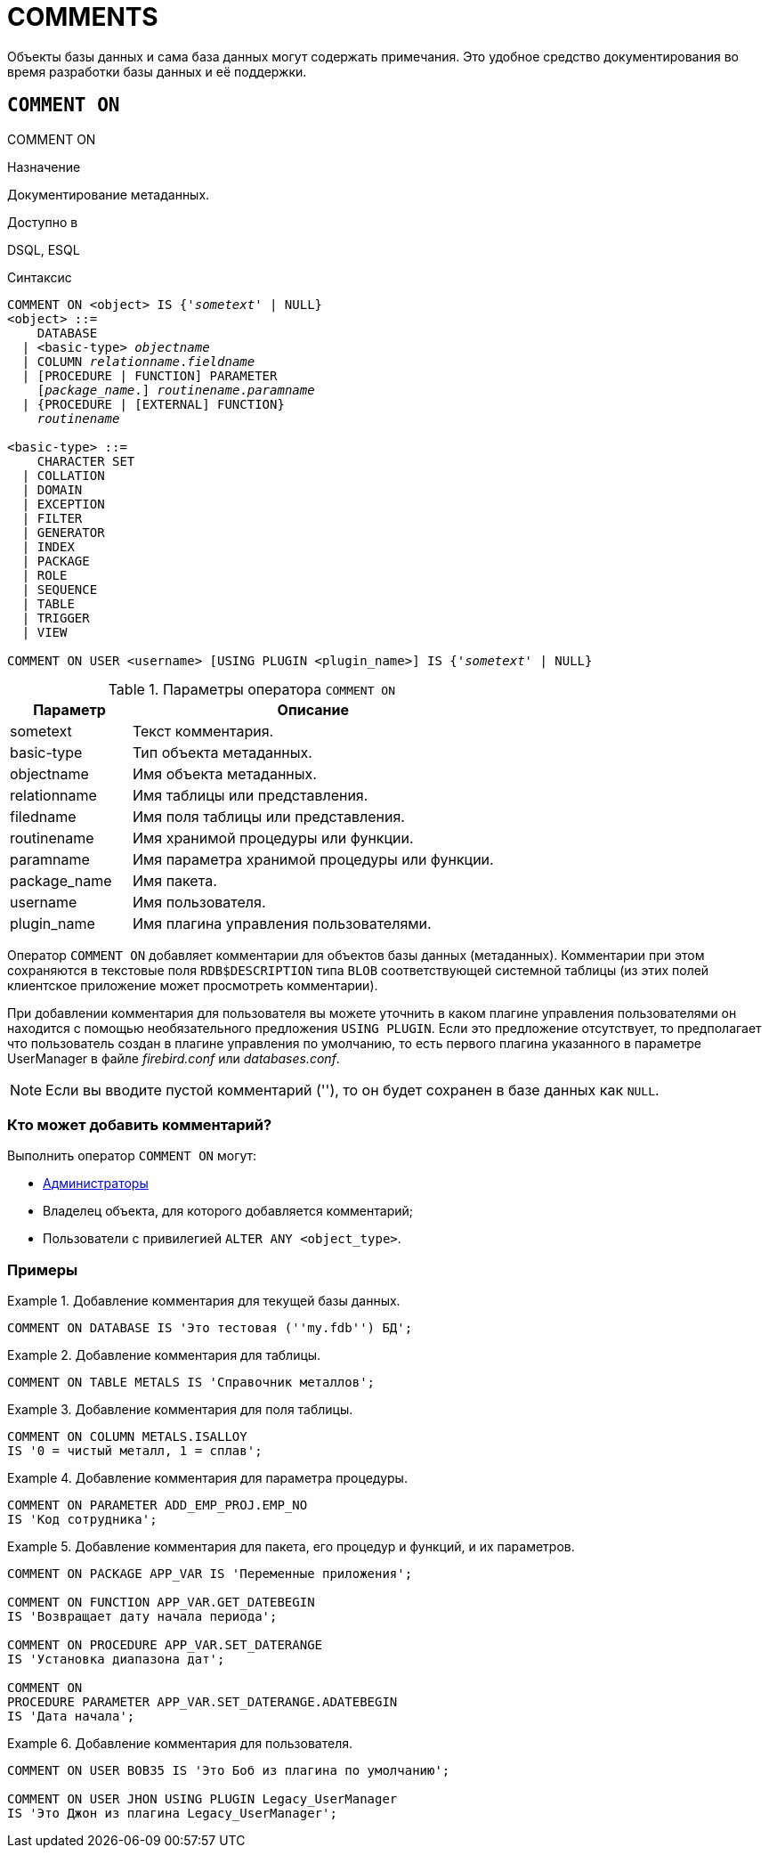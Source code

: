 
[[fblangref-ddl-comment]]
= COMMENTS

Объекты базы данных и сама база данных могут содержать примечания.
Это удобное средство документирования во время разработки базы данных и её поддержки.

[[fblangref-ddl-commenton]]
== `COMMENT ON`
((COMMENT ON))

.Назначение
Документирование метаданных.

.Доступно в
DSQL, ESQL

.Синтаксис
[listing,subs="+quotes,macros"]
----
COMMENT ON <object> IS {'_sometext_' | NULL}
<object> ::= 
    DATABASE 
  | <basic-type> _objectname_
  | COLUMN _relationname_._fieldname_
  | [PROCEDURE | FUNCTION] PARAMETER
    [_package_name_.] _routinename_._paramname_
  | {PROCEDURE | [EXTERNAL] FUNCTION} 
    [_package_name_.]_routinename_

<basic-type> ::= 
    CHARACTER SET 
  | COLLATION 
  | DOMAIN 
  | EXCEPTION 
  | FILTER 
  | GENERATOR 
  | INDEX 
  | PACKAGE 
  | ROLE 
  | SEQUENCE 
  | TABLE 
  | TRIGGER 
  | VIEW    
  
COMMENT ON USER <username> [USING PLUGIN <plugin_name>] IS {'_sometext_' | NULL}
----

[[fblangref-ddl-tbl-commenton]]
.Параметры оператора `COMMENT ON`
[cols="<1,<3", options="header",stripes="none"]
|===
^| Параметр
^| Описание

|sometext
|Текст комментария.

|basic-type
|Тип объекта метаданных.

|objectname
|Имя объекта метаданных.

|relationname
|Имя таблицы или представления.

|filedname
|Имя поля таблицы или представления.

|routinename
|Имя хранимой процедуры или функции.

|paramname
|Имя параметра хранимой процедуры или функции.

|package_name
|Имя пакета.

|username
|Имя пользователя.

|plugin_name
|Имя плагина управления пользователями.
|===

Оператор `COMMENT ON` добавляет комментарии для объектов базы данных (метаданных). Комментарии при этом сохраняются в текстовые поля `RDB$DESCRIPTION` типа `BLOB` соответствующей системной таблицы (из этих полей клиентское приложение может просмотреть комментарии).

При добавлении комментария для пользователя вы можете уточнить в каком плагине управления пользователями он находится с помощью необязательного предложения `USING PLUGIN`.
Если это предложение отсутствует, то предполагает что пользователь создан в плагине управления по умолчанию, то есть первого плагина указанного в параметре UserManager в файле [path]_firebird.conf_ или [path]_databases.conf_.

[NOTE]
====
Если вы вводите пустой комментарий (''), то он будет сохранен в базе данных как `NULL`.
====

[[_fblangref_ddl_comment-who]]
=== Кто может добавить комментарий?

Выполнить оператор `COMMENT ON` могут: 

* <<fblangref-security-administrators,Администраторы>>
* Владелец объекта, для которого добавляется комментарий;
* Пользователи с привилегией `ALTER ANY <object_type>`.


[[fblangref-ddl-commenton-examples]]
=== Примеры

.Добавление комментария для текущей базы данных.
[example]
====
[source,sql]
----
COMMENT ON DATABASE IS 'Это тестовая (''my.fdb'') БД';
----
====

.Добавление комментария для таблицы.
[example]
====
[source,sql]
----
COMMENT ON TABLE METALS IS 'Справочник металлов';
----
====

.Добавление комментария для поля таблицы.
[example]
====
[source,sql]
----
COMMENT ON COLUMN METALS.ISALLOY 
IS '0 = чистый металл, 1 = сплав';
----
====

.Добавление комментария для параметра процедуры.
[example]
====
[source,sql]
----
COMMENT ON PARAMETER ADD_EMP_PROJ.EMP_NO 
IS 'Код сотрудника';
----
====

.Добавление комментария для пакета, его процедур и функций, и их параметров.
[example]
====
[source,sql]
----
COMMENT ON PACKAGE APP_VAR IS 'Переменные приложения';

COMMENT ON FUNCTION APP_VAR.GET_DATEBEGIN 
IS 'Возвращает дату начала периода';

COMMENT ON PROCEDURE APP_VAR.SET_DATERANGE 
IS 'Установка диапазона дат';

COMMENT ON 
PROCEDURE PARAMETER APP_VAR.SET_DATERANGE.ADATEBEGIN 
IS 'Дата начала';
----
====

.Добавление комментария для пользователя.
[example]
====
[source,sql]
----
COMMENT ON USER BOB35 IS 'Это Боб из плагина по умолчанию';  

COMMENT ON USER JHON USING PLUGIN Legacy_UserManager 
IS 'Это Джон из плагина Legacy_UserManager';
----
====

